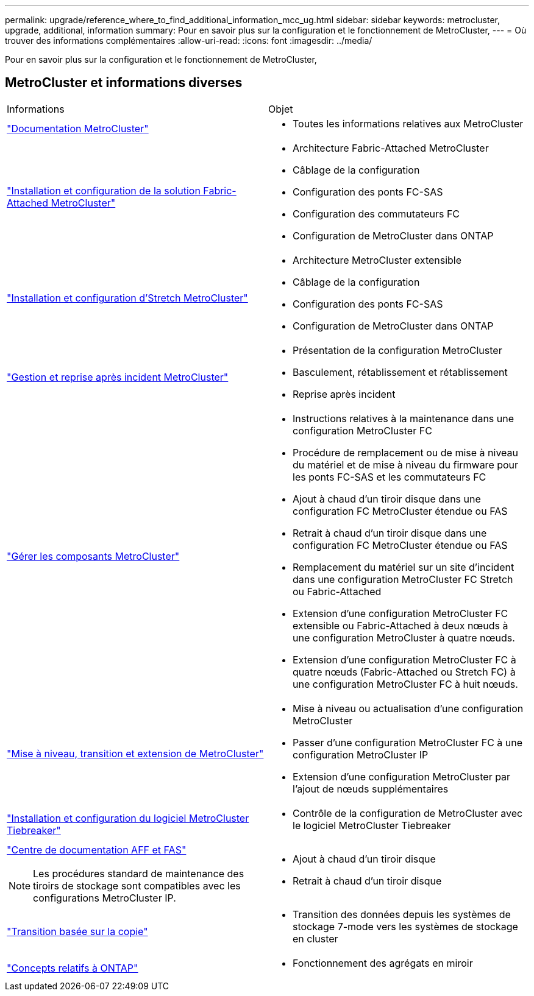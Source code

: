 ---
permalink: upgrade/reference_where_to_find_additional_information_mcc_ug.html 
sidebar: sidebar 
keywords: metrocluster, upgrade, additional, information 
summary: Pour en savoir plus sur la configuration et le fonctionnement de MetroCluster, 
---
= Où trouver des informations complémentaires
:allow-uri-read: 
:icons: font
:imagesdir: ../media/


[role="lead"]
Pour en savoir plus sur la configuration et le fonctionnement de MetroCluster,



== MetroCluster et informations diverses

|===


| Informations | Objet 


 a| 
link:../index.html["Documentation MetroCluster"]
 a| 
* Toutes les informations relatives aux MetroCluster




 a| 
link:../install-fc/index.html["Installation et configuration de la solution Fabric-Attached MetroCluster"]
 a| 
* Architecture Fabric-Attached MetroCluster
* Câblage de la configuration
* Configuration des ponts FC-SAS
* Configuration des commutateurs FC
* Configuration de MetroCluster dans ONTAP




 a| 
link:../install-stretch/concept_considerations_differences.html["Installation et configuration d'Stretch MetroCluster"]
 a| 
* Architecture MetroCluster extensible
* Câblage de la configuration
* Configuration des ponts FC-SAS
* Configuration de MetroCluster dans ONTAP




 a| 
link:../disaster-recovery/concept_dr_workflow.html["Gestion et reprise après incident MetroCluster"]
 a| 
* Présentation de la configuration MetroCluster
* Basculement, rétablissement et rétablissement
* Reprise après incident




 a| 
link:../maintain/index.html["Gérer les composants MetroCluster"]
 a| 
* Instructions relatives à la maintenance dans une configuration MetroCluster FC
* Procédure de remplacement ou de mise à niveau du matériel et de mise à niveau du firmware pour les ponts FC-SAS et les commutateurs FC
* Ajout à chaud d'un tiroir disque dans une configuration FC MetroCluster étendue ou FAS
* Retrait à chaud d'un tiroir disque dans une configuration FC MetroCluster étendue ou FAS
* Remplacement du matériel sur un site d'incident dans une configuration MetroCluster FC Stretch ou Fabric-Attached
* Extension d'une configuration MetroCluster FC extensible ou Fabric-Attached à deux nœuds à une configuration MetroCluster à quatre nœuds.
* Extension d'une configuration MetroCluster FC à quatre nœuds (Fabric-Attached ou Stretch FC) à une configuration MetroCluster FC à huit nœuds.




 a| 
link:../upgrade/concept_choosing_an_upgrade_method_mcc.html["Mise à niveau, transition et extension de MetroCluster"]
 a| 
* Mise à niveau ou actualisation d'une configuration MetroCluster
* Passer d'une configuration MetroCluster FC à une configuration MetroCluster IP
* Extension d'une configuration MetroCluster par l'ajout de nœuds supplémentaires




 a| 
link:../tiebreaker/concept_overview_of_the_tiebreaker_software.html["Installation et configuration du logiciel MetroCluster Tiebreaker"]
 a| 
* Contrôle de la configuration de MetroCluster avec le logiciel MetroCluster Tiebreaker




 a| 
https://docs.netapp.com/platstor/index.jsp["Centre de documentation AFF et FAS"^]


NOTE: Les procédures standard de maintenance des tiroirs de stockage sont compatibles avec les configurations MetroCluster IP.
 a| 
* Ajout à chaud d'un tiroir disque
* Retrait à chaud d'un tiroir disque




 a| 
http://docs.netapp.com/ontap-9/topic/com.netapp.doc.dot-7mtt-dctg/home.html["Transition basée sur la copie"^]
 a| 
* Transition des données depuis les systèmes de stockage 7-mode vers les systèmes de stockage en cluster




 a| 
https://docs.netapp.com/ontap-9/topic/com.netapp.doc.dot-cm-concepts/home.html["Concepts relatifs à ONTAP"^]
 a| 
* Fonctionnement des agrégats en miroir


|===